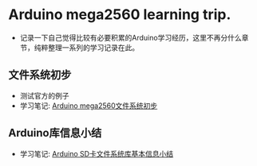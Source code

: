 * Arduino mega2560 learning trip.
- 记录一下自己觉得比较有必要积累的Arduino学习经历，这里不再分什么章节，纯粹整理一系列的学习记录在此。
** 文件系统初步
- 测试官方的例子
- 学习笔记: [[https://greyzhang.blog.csdn.net/article/details/108554092][Arduino mega2560文件系统初步]]
** Arduino库信息小结
- 学习笔记: [[https://greyzhang.blog.csdn.net/article/details/108554884][Arduino SD卡文件系统库基本信息小结]]

